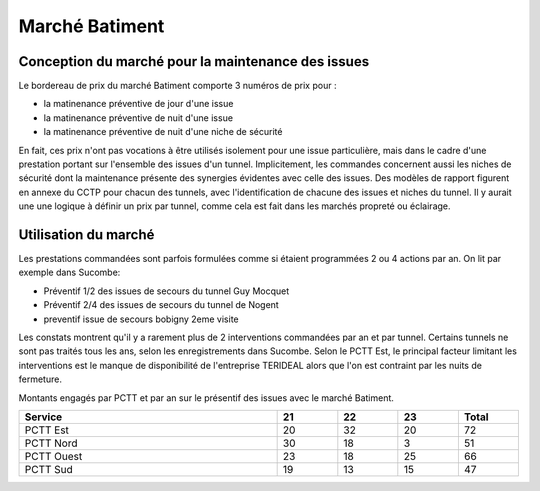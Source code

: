 Marché Batiment
=================
Conception du marché pour la maintenance des issues
""""""""""""""""""""""""""""""""""""""""""""""""""""
Le bordereau de prix du marché Batiment comporte 3 numéros de prix pour :

* la matinenance préventive de jour d'une issue
* la matinenance préventive de nuit d'une issue
* la matinenance préventive de nuit d'une niche de sécurité

En fait, ces prix n'ont pas vocations à être utilisés isolement pour une issue particulière, 
mais dans le cadre d'une prestation portant sur l'ensemble des issues d'un tunnel.
Implicitement, les commandes concernent aussi les niches de sécurité dont la maintenance présente des synergies
évidentes avec celle des issues.
Des modèles de rapport figurent en annexe du CCTP pour chacun des tunnels, 
avec l'identification de chacune des issues et niches du tunnel.
Il y aurait une une logique à définir un prix par tunnel, comme cela est fait dans les marchés propreté ou éclairage.

Utilisation du marché
"""""""""""""""""""""""
Les prestations commandées sont parfois formulées comme si étaient programmées 2 ou 4 actions par an. 
On lit par exemple dans Sucombe:

* Préventif 1/2 des issues de secours du tunnel Guy Mocquet
* Préventif 2/4 des issues de secours du tunnel de Nogent
* preventif issue de secours  bobigny 2eme visite

Les constats montrent qu'il y a rarement plus de 2 interventions commandées par an et par tunnel. 
Certains tunnels ne sont pas traités tous les ans, selon les enregistrements dans Sucombe.
Selon le PCTT Est, le principal facteur limitant les interventions est le manque de disponibilité de l'entreprise 
TERIDEAL alors que l'on est contraint par les nuits de fermeture.

Montants engagés par PCTT et par an sur le présentif des issues avec le marché Batiment.

.. csv-table::
   :header: Service,21,22,23,Total
   :widths: 30 ,7,7,7,7
   :width: 100%

     PCTT Est,20,32,20,72
     PCTT Nord,30,18,3,51
     PCTT Ouest,23,18,25,66
     PCTT Sud,19,13,15,47





